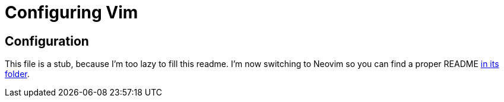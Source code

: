 = Configuring Vim

== Configuration

This file is a stub, because I'm too lazy to fill this readme. I'm now switching to Neovim so you can find a proper README link:../nvim/README.adoc[in its folder].
